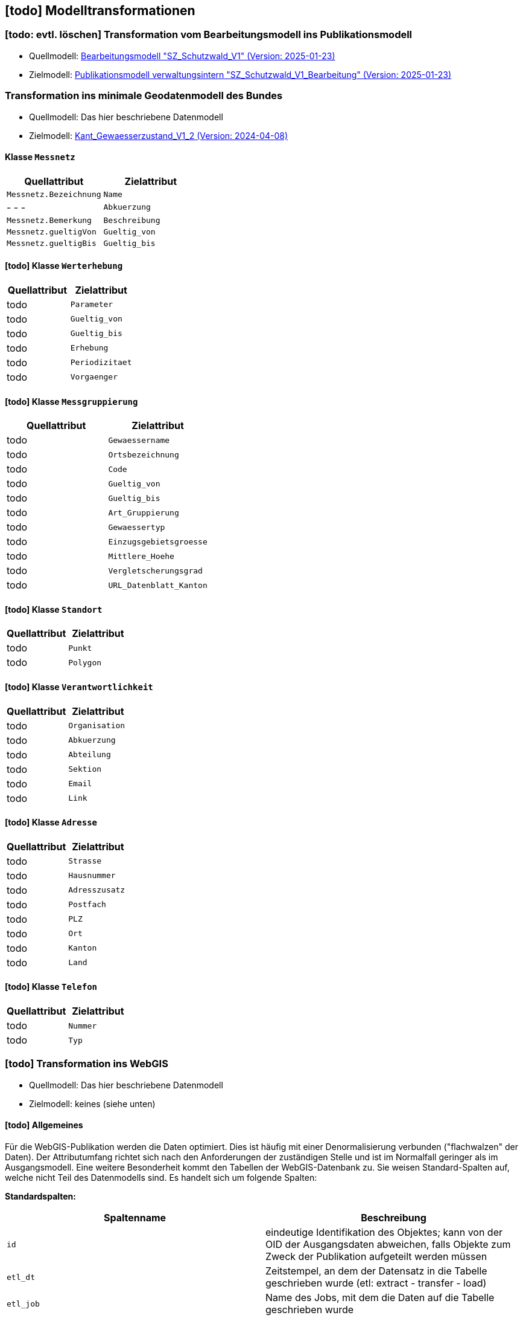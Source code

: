 == [todo] Modelltransformationen
=== [todo: evtl. löschen] Transformation vom Bearbeitungsmodell ins Publikationsmodell
* Quellmodell: https://raw.githubusercontent.com/ch-sz-geo/A064/refs/heads/main/models/SZ_Schutzwald_V1_Bearbeitung.ili[Bearbeitungsmodell "SZ_Schutzwald_V1" (Version: 2025-01-23)]
* Zielmodell: https://raw.githubusercontent.com/ch-sz-geo/A064/refs/heads/main/models/SZ_Schutzwald_V1.ili[Publikationsmodell verwaltungsintern "SZ_Schutzwald_V1_Bearbeitung" (Version: 2025-01-23)]

=== Transformation ins minimale Geodatenmodell des Bundes
* Quellmodell: Das hier beschriebene Datenmodell
* Zielmodell: https://models.geo.admin.ch/BAFU/Kant_Gewaesserzustand_V1_2.ili[Kant_Gewaesserzustand_V1_2 (Version: 2024-04-08)]

==== Klasse `+Messnetz+`
[cols=2*,options="header"]
|===
| Quellattribut | Zielattribut
| `+Messnetz.Bezeichnung+`
| `+Name+`
| - - -
| `+Abkuerzung+`
| `+Messnetz.Bemerkung+`
| `+Beschreibung+`
| `+Messnetz.gueltigVon+`
| `+Gueltig_von+`
| `+Messnetz.gueltigBis+`
| `+Gueltig_bis+`
|===

==== [todo] Klasse `+Werterhebung+`
[cols=2*,options="header"]
|===
| Quellattribut | Zielattribut
| todo
| `+Parameter+`
| todo
| `+Gueltig_von+`
| todo
| `+Gueltig_bis+`
| todo
| `+Erhebung+`
| todo
| `+Periodizitaet+`
| todo
| `+Vorgaenger+`
|===

==== [todo] Klasse `+Messgruppierung+`
[cols=2*,options="header"]
|===
| Quellattribut | Zielattribut
| todo
| `+Gewaessername+`
| todo
| `+Ortsbezeichnung+`
| todo
| `+Code+`
| todo
| `+Gueltig_von+`
| todo
| `+Gueltig_bis+`
| todo
| `+Art_Gruppierung+`
| todo
| `+Gewaessertyp+`
| todo
| `+Einzugsgebietsgroesse+`
| todo
| `+Mittlere_Hoehe+`
| todo
| `+Vergletscherungsgrad+`
| todo
| `+URL_Datenblatt_Kanton+`
|===

==== [todo] Klasse `+Standort+`
[cols=2*,options="header"]
|===
| Quellattribut | Zielattribut
| todo
| `+Punkt+`
| todo
| `+Polygon+`
|===

==== [todo] Klasse `+Verantwortlichkeit+`
[cols=2*,options="header"]
|===
| Quellattribut | Zielattribut
| todo
| `+Organisation+`
| todo
| `+Abkuerzung+`
| todo
| `+Abteilung+`
| todo
| `+Sektion+`
| todo
| `+Email+`
| todo
| `+Link+`
|===

==== [todo] Klasse `+Adresse+`
[cols=2*,options="header"]
|===
| Quellattribut | Zielattribut
| todo
| `+Strasse+`
| todo
| `+Hausnummer+`
| todo
| `+Adresszusatz+`
| todo
| `+Postfach+`
| todo
| `+PLZ+`
| todo
| `+Ort+`
| todo
| `+Kanton+`
| todo
| `+Land+`
|===

==== [todo] Klasse `+Telefon+`
[cols=2*,options="header"]
|===
| Quellattribut | Zielattribut
| todo
| `+Nummer+`
| todo
| `+Typ+`
|===

=== [todo] Transformation ins WebGIS
* Quellmodell: Das hier beschriebene Datenmodell
* Zielmodell: keines (siehe unten)

==== [todo] Allgemeines
Für die WebGIS-Publikation werden die Daten optimiert. Dies ist häufig mit einer Denormalisierung verbunden ("flachwalzen" der Daten). Der Attributumfang richtet sich nach den Anforderungen der zuständigen Stelle und ist im Normalfall geringer als im Ausgangsmodell. Eine weitere Besonderheit kommt den Tabellen der WebGIS-Datenbank zu. Sie weisen Standard-Spalten auf, welche nicht Teil des Datenmodells sind. Es handelt sich um folgende Spalten:

**Standardspalten:**
[cols=2*,options="header"]
|===
| Spaltenname | Beschreibung
m| id | eindeutige Identifikation des Objektes; kann von der OID der Ausgangsdaten abweichen, falls Objekte zum Zweck der Publikation aufgeteilt werden müssen
m| etl_dt | Zeitstempel, an dem der Datensatz in die Tabelle geschrieben wurde (etl: extract - transfer - load)
m| etl_job | Name des Jobs, mit dem die Daten auf die Tabelle geschrieben wurde
m| asof_dt | Datum, an dem am Datensatz die letzten Änderungen vorgenommen wurden. Dieser Wert wird in den Metadaten des Datensatzes nachgeführt.
|===

Das WebGIS bezieht die Daten direkt aus der Datenbank. Aus diesem Grund wird nachfolgend von "Tabelle" und "Spalte" anstelle von "Klasse" und "Attribut" gesprochen. Der Klassenname erscheint lediglich in der Überschrift.

==== Tabelle der `+Waldgrenze+`
[cols=2*,options="header"]
|===
| Quellattribut | Zielspalte
| - - - | (Standardspalten gemäss den Angaben oben)
| `+Typ.Code+` +
hergeleitet über `+Waldgrenze.rTyp+` m| typ
| `+Typ.Name+` +
hergeleitet über `+Waldgrenze.rTyp+` m| bezeichnung
m| Waldgrenze.Geometrie m| geom
|===

==== [todo] Tabelle der `+Stockgrenze+`
[cols=2*,options="header"]
|===
| Quellattribut | Zielspalte
| - - - | (Standardspalten gemäss den Angaben oben)
| `+Verfahren.Verfuegungsnummer+` +
hergeleitet über: +
`+Stockgrenze.rWaldgrenze+` &#x2192; +
`+Waldgrenze.Begruendungsverfahren+`
m| verfuegung_datum_nr
m| Stockgrenze.Geometrie m| geom
|===

ifdef::backend-pdf[]
<<<
endif::[]

